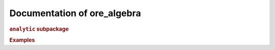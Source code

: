 Documentation of ore_algebra
============================

.. rubric::

.. autosummary::
    :toctree: generated

    ore_algebra.generalized_series
    ore_algebra.guessing
    ore_algebra.ideal
    ore_algebra.nullspace
    ore_algebra.ore_algebra
    ore_algebra.ore_operator
    ore_algebra.ore_operator_1_1
    ore_algebra.ore_operator_mult
    ore_algebra.tools

.. rubric:: ``analytic`` subpackage

.. autosummary::
    :toctree: generated

    ore_algebra.analytic
    ore_algebra.analytic.accuracy
    ore_algebra.analytic.analytic_continuation
    ore_algebra.analytic.binary_splitting
    ore_algebra.analytic.bounds
    ore_algebra.analytic.differential_operator
    ore_algebra.analytic.function
    ore_algebra.analytic.local_solutions
    ore_algebra.analytic.monodromy
    ore_algebra.analytic.naive_sum
    ore_algebra.analytic.path
    ore_algebra.analytic.polynomial_approximation
    ore_algebra.analytic.rectangular_splitting
    ore_algebra.analytic.safe_cmp
    ore_algebra.analytic.shiftless
    ore_algebra.analytic.ui
    ore_algebra.analytic.utilities

.. rubric:: Examples

.. autosummary::
    :toctree: generated

    ore_algebra.examples.__init__
    ore_algebra.examples.cbt
    ore_algebra.examples.fcc
    ore_algebra.examples.iint
    ore_algebra.examples.periods
    ore_algebra.examples.ssw
    ore_algebra.examples.stdfun
